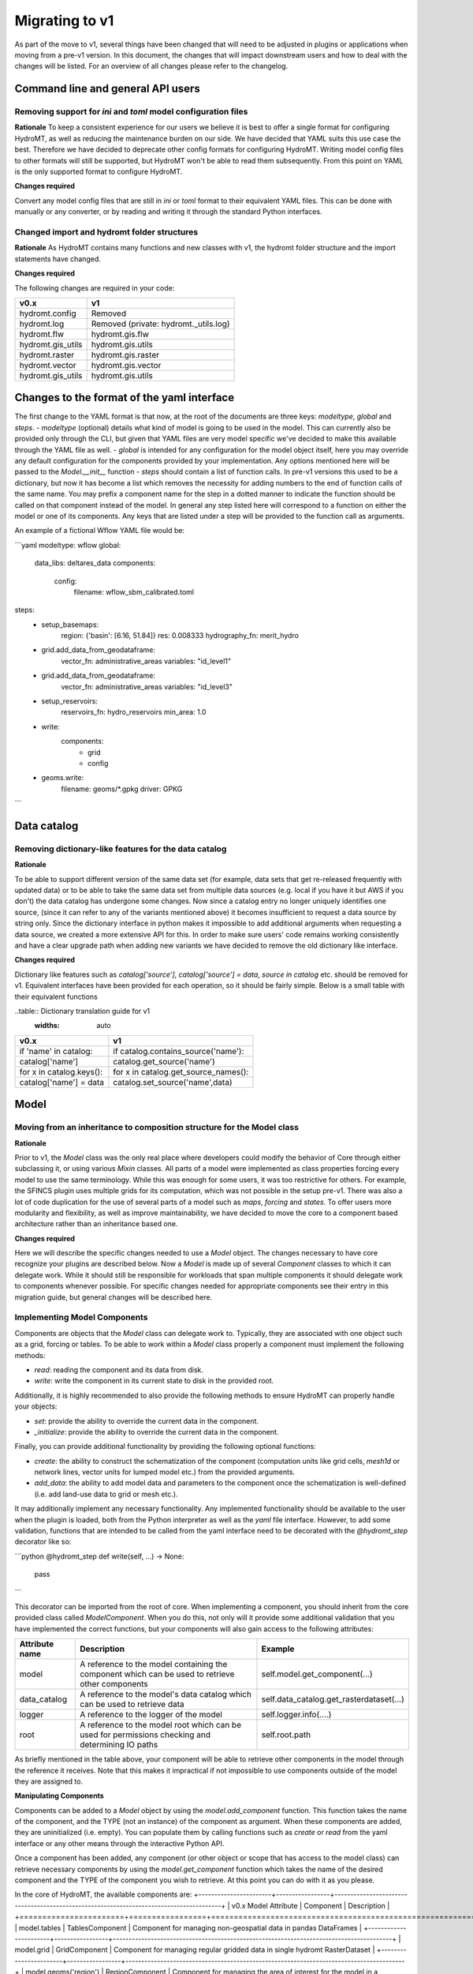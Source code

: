 
.. _migration:

Migrating to v1
===============

As part of the move to v1, several things have been changed that will need to be
adjusted in plugins or applications when moving from a pre-v1 version.
In this document, the changes that will impact downstream users and how to deal with
the changes will be listed. For an overview of all changes please refer to the
changelog.

Command line and general API users
----------------------------------

Removing support for `ini` and `toml` model configuration files
^^^^^^^^^^^^^^^^^^^^^^^^^^^^^^^^^^^^^^^^^^^^^^^^^^^^^^^^^^^^^^^

**Rationale**
To keep a consistent experience for our users we believe it is best to offer a single
format for configuring HydroMT, as well as reducing the maintenance burden on our side.
We have decided that YAML suits this use case the best. Therefore we have decided to
deprecate other config formats for configuring HydroMT. Writing model config files
to other formats will still be supported, but HydroMT won't be able to read them
subsequently. From this point on YAML is the only supported format to configure HydroMT.

**Changes required**

Convert any model config files that are still in `ini` or `toml` format to their
equivalent YAML files. This can be done with manually or any converter, or by reading
and writing it through the standard Python interfaces.

Changed import and hydromt folder structures
^^^^^^^^^^^^^^^^^^^^^^^^^^^^^^^^^^^^^^^^^^^^

**Rationale**
As HydroMT contains many functions and new classes with v1, the hydromt folder structure
and the import statements have changed.

**Changes required**

The following changes are required in your code:

+--------------------------+--------------------------------------+
| v0.x                     | v1                                   |
+==========================+======================================+
| hydromt.config           | Removed                              |
+--------------------------+--------------------------------------+
| hydromt.log              | Removed (private: hydromt._utils.log)|
+--------------------------+--------------------------------------+
| hydromt.flw              | hydromt.gis.flw                      |
+--------------------------+--------------------------------------+
| hydromt.gis_utils        | hydromt.gis.utils                    |
+--------------------------+--------------------------------------+
| hydromt.raster           | hydromt.gis.raster                   |
+--------------------------+--------------------------------------+
| hydromt.vector           | hydromt.gis.vector                   |
+--------------------------+--------------------------------------+
| hydromt.gis_utils        | hydromt.gis.utils                    |
+--------------------------+--------------------------------------+


Changes to the format of the yaml interface
-------------------------------------------

The first change to the YAML format is that now, at the root of the documents are three keys:
`modeltype`, `global` and `steps`.
- `modeltype` (optional) details what kind of model is going to be used in the model. This can currently also be provided only through the CLI,
but given that YAML files are very model specific we've decided to make this available through the YAML file as well.
- `global` is intended for any configuration for the model object itself, here you may override any default
configuration for the components provided by your implementation. Any options mentioned here will be passed to the `Model.__init__` function
- `steps` should contain a list of function calls. In pre-v1 versions this used to be a dictionary, but now it has become a list
which removes the necessity for adding numbers to the end of function calls of the same name. You may prefix a component name
for the step in a dotted manner to indicate the function should be called on that component instead of the model. In general any step
listed here will correspond to a function on either the model or one of its components. Any keys that are listed under a step will be
provided to the function call as arguments.

An example of a fictional Wflow YAML file would be:

```yaml
modeltype: wflow
global:
	data_libs: deltares_data
	components:
		config:
			filename: wflow_sbm_calibrated.toml
steps:
	- setup_basemaps:
		region: {'basin': [6.16, 51.84]}
		res: 0.008333
		hydrography_fn: merit_hydro
	- grid.add_data_from_geodataframe:
	         vector_fn: administrative_areas
	         variables: "id_level1"
	- grid.add_data_from_geodataframe:
	          vector_fn: administrative_areas
	          variables: "id_level3"
	- setup_reservoirs:
		reservoirs_fn: hydro_reservoirs
		min_area: 1.0
	- write:
		components:
			- grid
			- config
	- geoms.write:
		filename: geoms/*.gpkg
		driver: GPKG
```

Data catalog
------------

Removing dictionary-like features for the data catalog
^^^^^^^^^^^^^^^^^^^^^^^^^^^^^^^^^^^^^^^^^^^^^^^^^^^^^^

**Rationale**

To be able to support different version of the same data set (for example, data sets
that get re-released frequently with updated data) or to be able to take the same data
set from multiple data sources (e.g. local if you have it but AWS if you don't) the
data catalog has undergone some changes. Now since a catalog entry no longer uniquely
identifies one source, (since it can refer to any of the variants mentioned above) it
becomes insufficient to request a data source by string only. Since the dictionary
interface in python makes it impossible to add additional arguments when requesting a
data source, we created a more extensive API for this. In order to make sure users'
code remains working consistently and have a clear upgrade path when adding new
variants we have decided to remove the old dictionary like interface.

**Changes required**

Dictionary like features such as `catalog['source']`, `catalog['source'] = data`,
`source in catalog` etc. should be removed for v1. Equivalent interfaces have been
provided for each operation, so it should be fairly simple. Below is a small table
with their equivalent functions


..table:: Dictionary translation guide for v1
   :widths: auto

+--------------------------+--------------------------------------+
| v0.x                     | v1                                   |
+==========================+======================================+
| if 'name' in catalog:    | if catalog.contains_source('name'):  |
+--------------------------+--------------------------------------+
| catalog['name']          | catalog.get_source('name')           |
+--------------------------+--------------------------------------+
| for x in catalog.keys(): | for x in catalog.get_source_names(): |
+--------------------------+--------------------------------------+
| catalog['name'] = data   | catalog.set_source('name',data)      |
+--------------------------+--------------------------------------+

Model
-----

Moving from an inheritance to composition structure for the Model class
^^^^^^^^^^^^^^^^^^^^^^^^^^^^^^^^^^^^^^^^^^^^^^^^^^^^^^^^^^^^^^^^^^^^^^^

**Rationale**

Prior to v1, the `Model` class was the only real place where developers could
modify the behavior of Core through either subclassing it, or using various
`Mixin` classes. All parts of a model were implemented as class properties
forcing every model to use the same terminology. While this was enough for
some users, it was too restrictive for others. For example, the SFINCS
plugin uses multiple grids for its computation, which was not possible in
the setup pre-v1. There was also a lot of code duplication for the use of
several parts of a model such as `maps`, `forcing` and `states`. To offer
users more modularity and flexibility, as well as improve maintainability, we
have decided to move the core to a component based architecture rather than
an inheritance based one.

**Changes required**

Here we will describe the specific changes needed to use a `Model` object.
The changes necessary to have core recognize your plugins are described below.
Now a `Model` is made up of several `Component` classes to which it can delegate work.
While it should still be responsible for workloads that span multiple components
it should delegate work to components whenever possible. For specific changes needed
for appropriate components see their entry in this migration guide, but general
changes will be described here.

Implementing Model Components
^^^^^^^^^^^^^^^^^^^^^^^^^^^^^

Components are objects that the `Model` class can delegate work to. Typically, they are associated with one object such as a grid,
forcing or tables. To be able to work within a `Model` class properly a component must implement the following methods:

- `read`: reading the component and its data from disk.
- `write`: write the component in its current state to disk in the provided root.

Additionally, it is highly recommended to also provide the following methods to ensure HydroMT can properly handle your objects:

- `set`: provide the ability to override the current data in the component.
- `_initialize`: provide the ability to override the current data in the component.

Finally, you can provide additional functionality by providing the following optional functions:

- `create`: the ability to construct the schematization of the component (computation units like grid cells, `mesh1d` or network lines, vector units for lumped model etc.) from the provided arguments.
- `add_data`: the ability to add model data and parameters to the component once the schematization is well-defined (i.e. add land-use data to grid or mesh etc.).

It may additionally implement any necessary functionality. Any implemented functionality should be available to the user when the plugin is loaded, both from the Python interpreter as well as the `yaml` file interface. However, to add some validation, functions that are intended to be called from the yaml interface need to be decorated with the `@hydromt_step` decorator like so:

```python
@hydromt_step
def write(self, ...) -> None:
	pass
```

This decorator can be imported from the root of core. When implementing a component, you should inherit from the core provided class called
`ModelComponent`. When you do this, not only will it provide some additional validation that you have implemented the correct functions,
but your components will also gain access to the following attributes:

+----------------+---------------------------------------------------------------------------------------------------+------------------------------------------+
| Attribute name | Description                                                                                       | Example                                  |
+================+===================================================================================================+==========================================+
| model          | A reference to the model containing the component which can be used to retrieve other components  | self.model.get_component(...)            |
+----------------+---------------------------------------------------------------------------------------------------+------------------------------------------+
| data_catalog   | A reference to the model's data catalog which can be used to retrieve data                        | self.data_catalog.get_rasterdataset(...) |
+----------------+---------------------------------------------------------------------------------------------------+------------------------------------------+
| logger         | A reference to the logger of the model                                                            | self.logger.info(....)                   |
+----------------+---------------------------------------------------------------------------------------------------+------------------------------------------+
| root           | A reference to the model root which can be used for permissions checking and determining IO paths | self.root.path                           |
+----------------+---------------------------------------------------------------------------------------------------+------------------------------------------+

As briefly mentioned in the table above, your component will be able to retrieve other components in the model through the reference it receives. Note that this makes it impractical if not impossible to use components outside of the model they are assigned to.

**Manipulating Components**

Components can be added to a `Model` object by using the `model.add_component` function. This function takes the name of the component, and the TYPE (not an instance) of the component as argument. When these components
are added, they are uninitialized (i.e. empty). You can populate them by calling functions such as `create` or `read` from the yaml interface or any other means through the interactive Python API.

Once a component has been added, any component (or other object or scope that has access to the model class) can retrieve necessary components by using the
`model.get_component` function which takes the name of the desired component and the TYPE of the component you wish to retrieve. At this point you can do
with it as you please.

In the core of HydroMT, the available components are:
+-----------------------+-----------------+----------------------------------------------------------------------------------------+
| v0.x Model Attribute  | Component       | Description                                                     					   |
+=======================+=================+========================================================================================+
| model.tables          | TablesComponent | Component for managing non-geospatial data in pandas DataFrames  					   |
+-----------------------+-----------------+----------------------------------------------------------------------------------------+
| model.grid            | GridComponent   | Component for managing regular gridded data in single hydromt RasterDataset            |
+-----------------------+-----------------+----------------------------------------------------------------------------------------+
| model.geoms('region') | RegionComponent | Component for managing the area of interest for the model in a geopandas GeoDataFrame. |
+-----------------------+-----------------+----------------------------------------------------------------------------------------+
| model.mesh			| MeshComponent	  | Component for managing unstructured grids as a hydromt RasterDataset                   |
+-----------------------+-----------------+----------------------------------------------------------------------------------------+

 A user can defined its own new component either by inheriting from the base ``ModelComponent`` or from another one (eg SubgridComponent(GridComponent)). The new components can be accessed and discovered through the `PLUGINS` architecture of HydroMT similar to Model plugins. See the related paragraph for more details.

The `Model.__init__` function can be used to add default components by plugins like so:

```python

class ExampleModel(Model):
	def __init__(self):
		self.root: ModelRoot = ModelRoot(".")
		self.add_component("region", ModelRegionComponent)
		self.add_component("grid", GridComponent)
		...

```

If you want to allow your plugin user to modify the root and update or add new component during instantiation then you can use:

``` python

class ExampleEditModel(Model):
    def __init__(
        self,
        components: Optional[dict[str, dict[str, Any]]] = None,
        root: Optional[str] = None,
    ):
        # Recursively update the components with any defaults that are missing in the components provided by the user.
        components = components or {}
        default_components = {
            "region": {"type": "ModelRegionComponent"},
            "grid": {"type": GridComponent},
        }
        components = hydromt.utils.deep_merge.deep_merge(
            default_components, components
        )

        # Now instantiate the Model
        super().__init__(
            root = root,
            components = components,
        )

```

Making the model region its own component
^^^^^^^^^^^^^^^^^^^^^^^^^^^^^^^^^^^^^^^^^

**Rationale**

The model region is a very integral part for the functioning of HydroMT. Additionally
there was a lot of logic to handle the different ways of specifying a region
through the code. To simplify this, highlight the importance of the model region,
make this part of the code easier to customise and consolidate a lot of functionality
for easier maintenance, we decided to bring all this functionality together in
the `ModelRegionComponent` class. This is a required component for a HydroMT model,
and should contain all functionality necessary to deal with it.


**Changes required**

The Model Region is no longer part of the `geoms` data, which means that you will
need a separate write function in your config file. You can use `region.write` for this.
Additionally the default path the region is written to is no longer
`/path/to/root/geoms/region.geojson` but is now `/path/to/root/region.geojson`.
This behaviour can be modified both from the config file and the python API.
Adjust your data and file calls as appropriate.

Another change to mention is that the region methods ``parse_region`` and
``parse_region_value`` are no longer located in ``workflows.basin_mask`` but in
``model.components.region``. The methods stays however the same, only the import changes.

As alluded to above, since region is no longer part of the `geoms` family, it has
received its own object with appropriate functions to use. These are `region.create`,
`region.read`, `region.write` and `region.set`. These work as expected and similar to
the other components. (which will be described more in detail in this migration
guide later.) For convenience a table with the previous function calls that were
removed and their new equivalent is provided below:


+--------------------------+---------------------------+
| v0.x                     | v1                        |
+==========================+===========================+
| model.setup_region(dict) | model.region.create(dict) |
+--------------------------+---------------------------+
| model.write_geoms()      | model.region.write()      |
+--------------------------+---------------------------+
| model.read_geoms()       | model.region.read()       |
+--------------------------+---------------------------+
| model.set_region(...)    | model.region.set(...)     |
+--------------------------+---------------------------+

GridComponent
^^^^^^^^^^^^^

**Rationale**

In v1 the `GridModel` will no longer exist. Instead we created a `GridComponent`,
which is an implementation of the `ModelComponent` class. The idea is that this gives
users more flexibility with adding components to their model class, for instance multiple
grids. In addition, the `ModelComponent`s improve maintainability of the code and
terminology of the components and their methods.

**Changes**

The `GridMixin` and `GridModel` have been restructured into one `GridComponent` with only
a weak reference to one general `Model` instance. The `set_grid`, `write_grid`,
`read_grid`, and `setup_grid` have been changed to the more generically named `set`,
`write`, `read`, and `create` methods respectively. Also, the `setup_grid_from_*`
methods have been changed to `add_data_from_*`. The functionality of the GridComponent
has not been changed compared to the GridModel.

+------------------------------+-------------------------------------------+
| v0.x                         | v1                                        |
+==============================+===========================================+
| model.set_grid(...)          | model.grid.set(...)             		   |
+------------------------------+-------------------------------------------+
| model.read_grid(...)         | model.grid.read(...)            		   |
+------------------------------+-------------------------------------------+
| model.write_grid(...)        | model.grid.write(...)            		   |
+------------------------------+-------------------------------------------+
| model.setup_grid(...)        | model.grid.create(...)          		   |
+------------------------------+-------------------------------------------+
| model.setup_grid_from_*(...) | model.grid.add_data_from_*(...) 		   |
+------------------------------+-------------------------------------------+

TablesComponent
^^^^^^^^^^^^^^

The previous `Model.tables` is now replaces by a `TablesComponent` that can used to store several non-geospatial tabular data into a dictionnary of pandas DataFrames. The `TablesComponent` for now only contains the basic methods such as `read`, `write` and `set`.

MeshComponent
^^^^^^^^^^^^^

**Rationale**

See `GridComponent` rationale


**Changes**

The MeshModel has just like the `GridModel` been replaced with its implementation
of the `ModelComponent`: `MeshComponent`. The restructering of `MeshModel` follows the same pattern
as the `GridComponent`.

Plugins
-------

Previously the `Model` class was the only entrypoint for providing core with custom behavior.
Now, there are three:

- `Model`: This class is mostly responsible for dispatching function calls and otherwise delegating work to components.
- `ModelComponent`. This class provides more specialized functionalities to do with a single part of a model such as a mesh or grid.
- `Driver`. TBC

Each of these parts have entry points at their relevant submodules. For example, see how these are specified in the `pyproject.toml`

```toml
[project.entry-points."hydromt.components"]
core = "hydromt.components"

[project.entry-points."hydromt.models"]
core = "hydromt.models"
```

To have post v1 core recognize there are a few new requirements:
1. There must be a dedicated separate submodule (i.e. a folder with a `__init__.py` file that you can import from) for each of the plugins you want to implement (i.e. components, models and drivers need their own submodule)
2. These submodules must have an `__init__.py` and this file must specify a `__all__` attribute.
3. All objects listed in the `__all__` attribute will be made available as plugins in the relevant category. This means these submodules should not re-export anything that is not a plugin.
4. Though this cannot be enforced in Python, there is a base class for each of the plugin categories in core, which your objects should inherit from, this makes sure that you implement all the relevant functionality.

When you have specified the plugins you wish to make available to core in your `pyproject.toml`, all objects should be made available through a global static object called `PLUGINS`. This object has attributes
for each of the corresponding plugin categories.


DataAdapter
-----------

The previous version of the `DataAdapter` and its subclasses had a lot of
responsabilities:
- Validate the input from the `DataCatalog` entry.
- Find the right paths to the data based on a naming convention.
- Deserialize/read many different file formats into python objects.
- Merge these different python objects into one that represent that data source in the
model region.
- Homogenize the data based on the data catalog entry and HydroMT conventions.

In v1, this class has been split into three extentable components:

DataSource
^^^^^^^^^^

The `DataSource` is the python representation of a parsed entry in the `DataCatalog`.
The `DataSource` is responsable for validating the `DataCatalog` entry. It also carries
the `DataAdapter` and `DataDriver` (more info below) and serves as an entrypoint to
the data.
Per HydroMT data type (e.g. `RasterDataset`, `GeoDataFrame`), HydroMT has one
`DataSource`, e.g. `RasterDatasetSource`, `GeoDataFrameSource`.

MetaDataResolver
^^^^^^^^^^^^^^^^

The `MetaDataResolver` takes a single `uri` and the query parameters from the model,
such as the region, or the timerange, and returns multiple absolute paths, or `uri`s,
that can be read into a single python representation (e.g. `xarray.Dataset`). This
functionality was previously covered in the `resolve_paths` function. However, there
are more ways than to resolve a single uri, so the `MetaDataResolver` makes this
behaviour extendable. Plugins or other code can subclass the Abstract `MetaDataResolver`
class to implement their own conventions for data discovery.
The `MetaDataResolver` is injected into the `Driver` objects and can be used there.

Driver
^^^^^^

The `Driver` class is responsable for deserializing/reading a set of file types, like
a geojson or zarr file, into their python in-memory representations:
`geopandas.DataFrame` or `xarray.Dataset` respectively. To find the relevant files based
on a single `uri` in the `DataCatalog`, a `MetaDataResolver` is used.
The driver has a `read` method. This method accepts a `uri`, a
unique identifier for a single datasource. It also accepts different query parameters,
such a the region, timerange or zoom level of the query from the model.
This `read` method returns the python representation of the DataSource.
Because the merging of different files from different `DataSource`s can be
non-trivial, the driver is responsable to merge the different python objects coming
from the driver to a single representation. This is then returned from the `read`
method.
Because the query parameters vary per HydroMT data type, the is a different driver
interface per type, e.g. `RasterDatasetDriver`, `GeoDataFrameDriver`.

DataAdapter
^^^^^^^^^^^

The `DataAdapter` now has its previous responsabilities reduced to just homogenizing
the data coming from the `Driver`. This means slicing the data to the right region,
renaming variables, changing units, regridding and more. The `DataAdapter` has a
`transform` method that takes a HydroMT data type and returns this same type. This
method also accepts query parameters based on the data type, so there is a single
`DataAdapter` per HydroMT data type.
